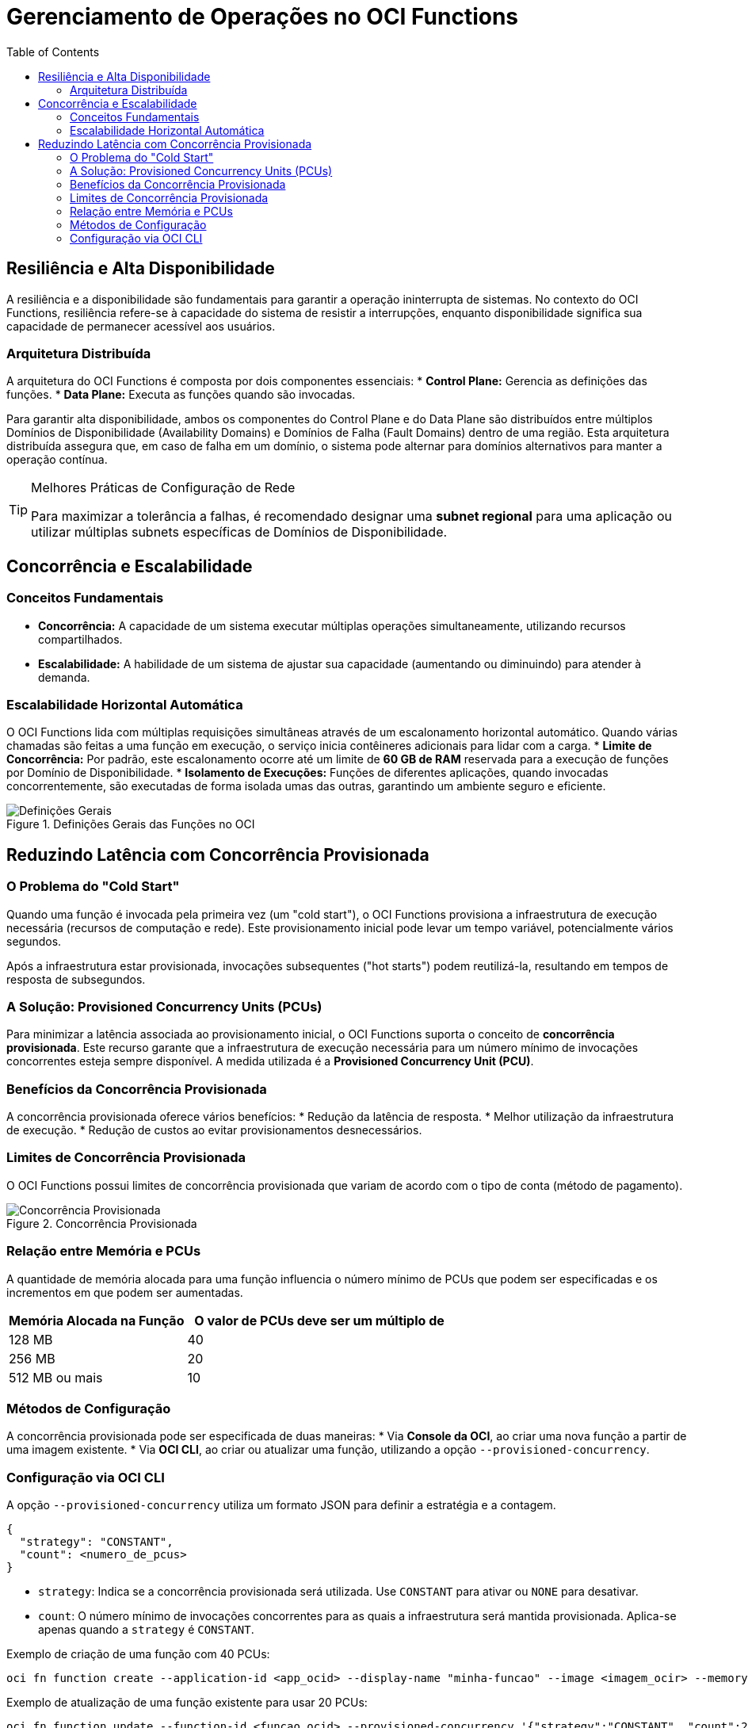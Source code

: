= Gerenciamento de Operações no OCI Functions
:toc:
:icons: font

== Resiliência e Alta Disponibilidade

A resiliência e a disponibilidade são fundamentais para garantir a operação ininterrupta de sistemas. No contexto do OCI Functions, resiliência refere-se à capacidade do sistema de resistir a interrupções, enquanto disponibilidade significa sua capacidade de permanecer acessível aos usuários.

=== Arquitetura Distribuída

A arquitetura do OCI Functions é composta por dois componentes essenciais:
* *Control Plane:* Gerencia as definições das funções.
* *Data Plane:* Executa as funções quando são invocadas.

Para garantir alta disponibilidade, ambos os componentes do Control Plane e do Data Plane são distribuídos entre múltiplos Domínios de Disponibilidade (Availability Domains) e Domínios de Falha (Fault Domains) dentro de uma região. Esta arquitetura distribuída assegura que, em caso de falha em um domínio, o sistema pode alternar para domínios alternativos para manter a operação contínua.

[TIP]
====
.Melhores Práticas de Configuração de Rede
Para maximizar a tolerância a falhas, é recomendado designar uma *subnet regional* para uma aplicação ou utilizar múltiplas subnets específicas de Domínios de Disponibilidade.
====

== Concorrência e Escalabilidade

=== Conceitos Fundamentais

* *Concorrência:* A capacidade de um sistema executar múltiplas operações simultaneamente, utilizando recursos compartilhados.
* *Escalabilidade:* A habilidade de um sistema de ajustar sua capacidade (aumentando ou diminuindo) para atender à demanda.

=== Escalabilidade Horizontal Automática

O OCI Functions lida com múltiplas requisições simultâneas através de um escalonamento horizontal automático. Quando várias chamadas são feitas a uma função em execução, o serviço inicia contêineres adicionais para lidar com a carga.
* *Limite de Concorrência:* Por padrão, este escalonamento ocorre até um limite de *60 GB de RAM* reservada para a execução de funções por Domínio de Disponibilidade.
* *Isolamento de Execuções:* Funções de diferentes aplicações, quando invocadas concorrentemente, são executadas de forma isolada umas das outras, garantindo um ambiente seguro e eficiente.

image::images/image52.png[alt="Definições Gerais", title="Definições Gerais das Funções no OCI"]

== Reduzindo Latência com Concorrência Provisionada

=== O Problema do "Cold Start"

Quando uma função é invocada pela primeira vez (um "cold start"), o OCI Functions provisiona a infraestrutura de execução necessária (recursos de computação e rede). Este provisionamento inicial pode levar um tempo variável, potencialmente vários segundos.

Após a infraestrutura estar provisionada, invocações subsequentes ("hot starts") podem reutilizá-la, resultando em tempos de resposta de subsegundos.

=== A Solução: Provisioned Concurrency Units (PCUs)

Para minimizar a latência associada ao provisionamento inicial, o OCI Functions suporta o conceito de *concorrência provisionada*. Este recurso garante que a infraestrutura de execução necessária para um número mínimo de invocações concorrentes esteja sempre disponível. A medida utilizada é a *Provisioned Concurrency Unit (PCU)*.

=== Benefícios da Concorrência Provisionada

A concorrência provisionada oferece vários benefícios:
* Redução da latência de resposta.
* Melhor utilização da infraestrutura de execução.
* Redução de custos ao evitar provisionamentos desnecessários.

=== Limites de Concorrência Provisionada

O OCI Functions possui limites de concorrência provisionada que variam de acordo com o tipo de conta (método de pagamento).

image::images/image53.png[alt="Concorrência Provisionada", title="Concorrência Provisionada"]

=== Relação entre Memória e PCUs

A quantidade de memória alocada para uma função influencia o número mínimo de PCUs que podem ser especificadas e os incrementos em que podem ser aumentadas.

[options="header", cols="2,3"]
|===
| Memória Alocada na Função | O valor de PCUs deve ser um múltiplo de

| 128 MB
| 40

| 256 MB
| 20

| 512 MB ou mais
| 10
|===

=== Métodos de Configuração

A concorrência provisionada pode ser especificada de duas maneiras:
* Via *Console da OCI*, ao criar uma nova função a partir de uma imagem existente.
* Via *OCI CLI*, ao criar ou atualizar uma função, utilizando a opção `--provisioned-concurrency`.

=== Configuração via OCI CLI

A opção `--provisioned-concurrency` utiliza um formato JSON para definir a estratégia e a contagem.
[source,json]
----
{
  "strategy": "CONSTANT",
  "count": <numero_de_pcus>
}
----

* `strategy`: Indica se a concorrência provisionada será utilizada. Use `CONSTANT` para ativar ou `NONE` para desativar.
* `count`: O número mínimo de invocações concorrentes para as quais a infraestrutura será mantida provisionada. Aplica-se apenas quando a `strategy` é `CONSTANT`.

.Exemplo de criação de uma função com 40 PCUs:
[source,bash]
----
oci fn function create --application-id <app_ocid> --display-name "minha-funcao" --image <imagem_ocir> --memory-in-mbs 128 --provisioned-concurrency '{"strategy":"CONSTANT", "count":40}'
----

.Exemplo de atualização de uma função existente para usar 20 PCUs:
[source,bash]
----
oci fn function update --function-id <funcao_ocid> --provisioned-concurrency '{"strategy":"CONSTANT", "count":20}'
----

[IMPORTANT]
====
O parâmetro `--provisioned-concurrency` deve estar em um formato JSON válido, o que pode exigir aspas e escapes diferentes dependendo do sistema operacional e do shell utilizado.
====

image::images/image54.png[alt="Valores de PCUs por Memória", title="Valores de PCUs por Memória"]
